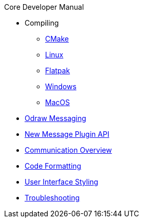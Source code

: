 .Core Developer Manual
* Compiling
** xref:cmake.adoc[CMake]
** xref:linux.adoc[Linux]
** xref:linux.adoc#_flatpak[Flatpak]
** xref:windows.adoc[Windows]
** xref:mac-osx.adoc[MacOS]
* xref:odraw-messaging.adoc[Odraw Messaging]
* xref:plugin-messaging.adoc[New Message Plugin API]
* xref:comm-overview.adoc[Communication Overview]
* xref:code-formatting.adoc[Code Formatting]
* xref:user-interface-styling.adoc[User Interface Styling]
* xref:troubleshooting.adoc[Troubleshooting]
